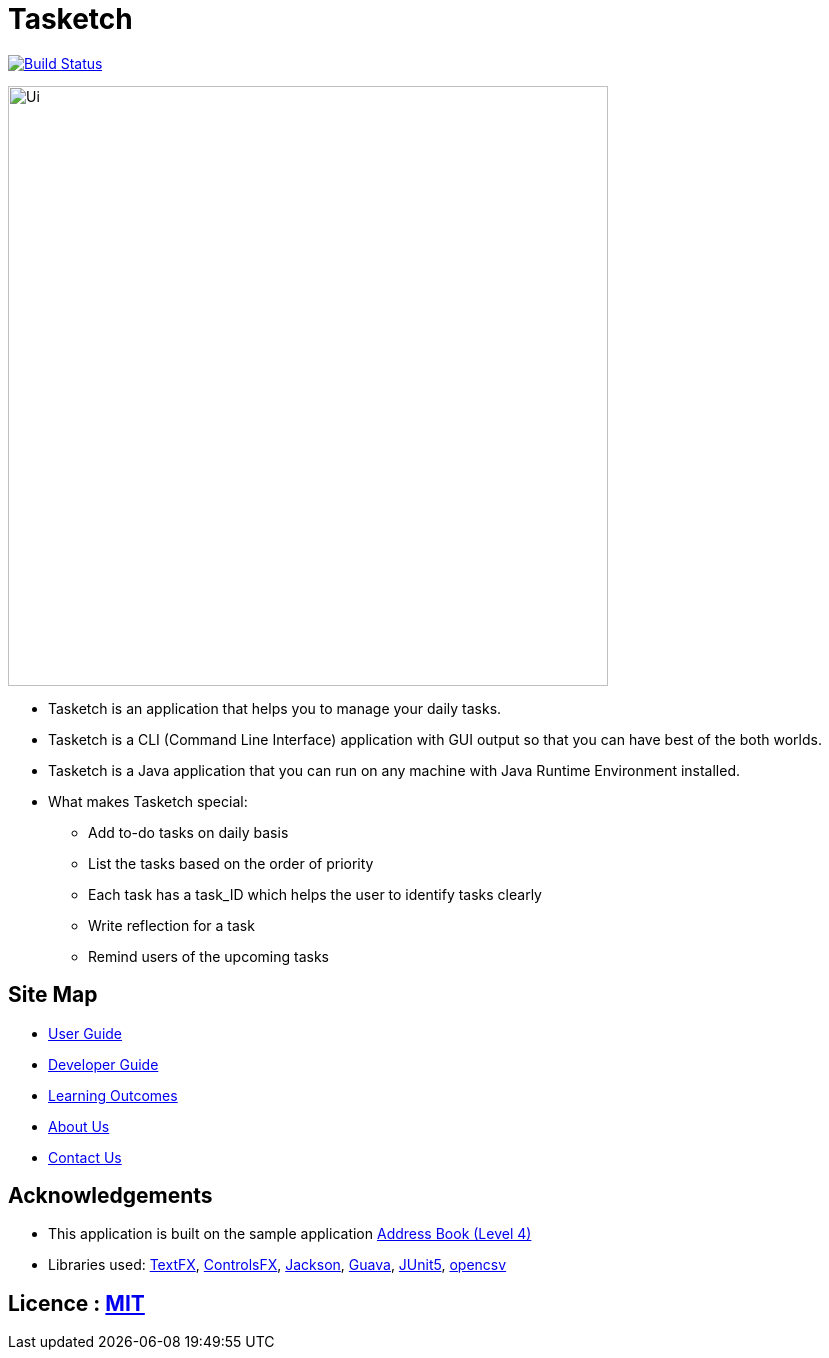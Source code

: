 = Tasketch
ifdef::env-github,env-browser[:relfileprefix: docs/]

https://travis-ci.org/CS2113-AY1819S2-T09-2/main[image:https://travis-ci.org/CS2113-AY1819S2-T09-2/main.svg?branch=master[Build Status]]

ifdef::env-github[]
image::docs/images/Ui.png[width="600"]
endif::[]

ifndef::env-github[]
image::images/Ui.png[width="600"]
endif::[]

* Tasketch is an application that helps you to manage your daily tasks.
* Tasketch is a CLI (Command Line Interface) application with GUI output so that you can have best of the both worlds.
* Tasketch is a Java application that you can run on any machine with Java Runtime Environment installed.
* What makes Tasketch special:
** Add to-do tasks on daily basis
** List the tasks based on the order of priority
** Each task has a task_ID which helps the user to identify tasks clearly
** Write reflection for a task
** Remind users of the upcoming tasks

== Site Map

* <<UserGuide#, User Guide>>
* <<DeveloperGuide#, Developer Guide>>
* <<LearningOutcomes#, Learning Outcomes>>
* <<AboutUs#, About Us>>
* <<ContactUs#, Contact Us>>

== Acknowledgements

* This application is built on the sample application https://github.com/nusCS2113-AY1819S2/addressbook-level4[Address Book (Level 4)]
* Libraries used: https://github.com/TestFX/TestFX[TextFX], https://bitbucket.org/controlsfx/controlsfx/[ControlsFX],
 https://github.com/FasterXML/jackson[Jackson], https://github.com/google/guava[Guava], https://github.com/junit-team/junit5[JUnit5], http://opencsv.sourceforge.net/[opencsv]

== Licence : link:LICENSE[MIT]
